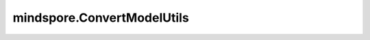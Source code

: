 mindspore.ConvertModelUtils
================================

.. py:class:: mindspore.ConvertModelUtils

    该接口用于增加计算图，提升二阶算法THOR运行时的性能。

    .. py:method:: convert_to_thor_model(model, network, loss_fn=None, optimizer=None, metrics=None, amp_level='O0', loss_scale_manager=None, keep_batchnorm_fp32=False)
        :staticmethod:

        该接口用于增加计算图，提升二阶算法THOR运行时的性能。

        参数：
            - **model** (Object) - 用于训练的高级API。 
            - **network** (Cell) - 训练网络。
            - **loss_fn** (Cell) - 目标函数。默认值：None。
            - **optimizer** (Cell) - 用于更新权重的优化器。默认值：None。
            - **metrics** (Union[dict, set]) - 在训练期间由模型评估的词典或一组度量。例如：{'accuracy', 'recall'}。默认值：None。
            - **amp_level** (str) - 混合精度训练的级别。支持["O0", "O2", "O3", "auto"]。默认值："O0"。

              - **O0** - 不改变。
              - **O2** - 将网络转换为float16，使用动态loss scale保持BN在float32中运行。
              - **O3** - 将网络强制转换为float16，并使用附加属性 `keep_batchnorm_fp32=False` 。
              - **auto** - 在不同设备中，将级别设置为建议级别。GPU上建议使用O2，Ascend上建议使用O3。建议级别基于专家经验，不能总是一概而论。对于特殊网络，用户需要指定对应的混合精度训练级别。

            - **loss_scale_manager** (Union[None, LossScaleManager]) - 如果为None，则不会按比例缩放loss。否则，需设置LossScaleManager，且优化器的入参loss_scale不为None。这是一个关键参数。例如，使用 `loss_scale_manager=None` 设置值。
            - **keep_batchnorm_fp32** (bool) - 保持BN在 `float32` 中运行。如果为True，则将覆盖之前的级别设置。默认值：False。

        返回：
            model (Object)，用于训练的高级API。 
        
        样例：

        .. note::
            运行以下样例之前，需自定义网络Net和数据集准备函数create_dataset。详见 `网络构建 <https://www.mindspore.cn/tutorials/zh-CN/master/beginner/model.html>`_ 和 `数据集 Dataset <https://www.mindspore.cn/tutorials/zh-CN/master/beginner/dataset.html>`_ 。

